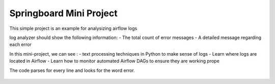 Springboard Mini Project
========================

This simple project is an example for analysizing airflow logs

log analyzer should show the following information:
- The total count of error messages
- A detailed message regarding each error

In this mini-project, we can see :
- text processing techniques in Python to make sense of logs
- Learn where logs are located in Airflow
- Learn how to monitor automated Airflow DAGs to ensure they are working prope

The code parses for every line and looks for the word error.

.. figure:: Screenshot_2024-07-21.png
   :align: center
   :alt: Screenshot_2024-07-21.png

